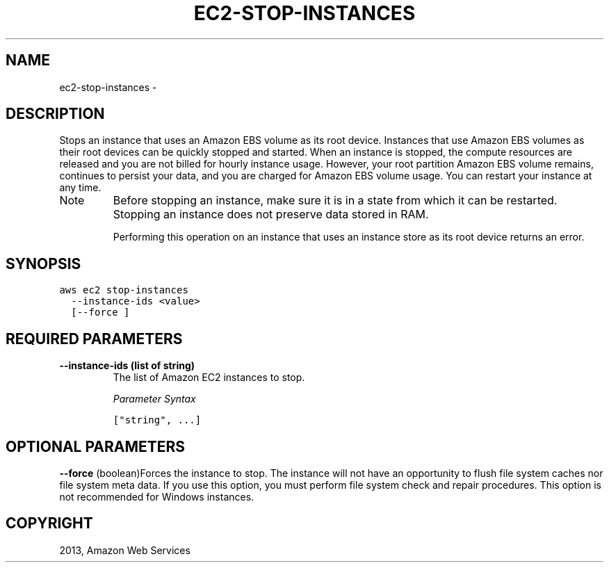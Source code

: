 .TH "EC2-STOP-INSTANCES" "1" "March 09, 2013" "0.8" "aws-cli"
.SH NAME
ec2-stop-instances \- 
.
.nr rst2man-indent-level 0
.
.de1 rstReportMargin
\\$1 \\n[an-margin]
level \\n[rst2man-indent-level]
level margin: \\n[rst2man-indent\\n[rst2man-indent-level]]
-
\\n[rst2man-indent0]
\\n[rst2man-indent1]
\\n[rst2man-indent2]
..
.de1 INDENT
.\" .rstReportMargin pre:
. RS \\$1
. nr rst2man-indent\\n[rst2man-indent-level] \\n[an-margin]
. nr rst2man-indent-level +1
.\" .rstReportMargin post:
..
.de UNINDENT
. RE
.\" indent \\n[an-margin]
.\" old: \\n[rst2man-indent\\n[rst2man-indent-level]]
.nr rst2man-indent-level -1
.\" new: \\n[rst2man-indent\\n[rst2man-indent-level]]
.in \\n[rst2man-indent\\n[rst2man-indent-level]]u
..
.\" Man page generated from reStructuredText.
.
.SH DESCRIPTION
.sp
Stops an instance that uses an Amazon EBS volume as its root device. Instances
that use Amazon EBS volumes as their root devices can be quickly stopped and
started. When an instance is stopped, the compute resources are released and you
are not billed for hourly instance usage. However, your root partition Amazon
EBS volume remains, continues to persist your data, and you are charged for
Amazon EBS volume usage. You can restart your instance at any time.
.IP Note
Before stopping an instance, make sure it is in a state from which it can be
restarted. Stopping an instance does not preserve data stored in RAM.
.sp
Performing this operation on an instance that uses an instance store as its
root device returns an error.
.RE
.SH SYNOPSIS
.sp
.nf
.ft C
aws ec2 stop\-instances
  \-\-instance\-ids <value>
  [\-\-force ]
.ft P
.fi
.SH REQUIRED PARAMETERS
.INDENT 0.0
.TP
.B \fB\-\-instance\-ids\fP  (list of string)
The list of Amazon EC2 instances to stop.
.sp
\fIParameter Syntax\fP
.sp
.nf
.ft C
["string", ...]
.ft P
.fi
.UNINDENT
.SH OPTIONAL PARAMETERS
.sp
\fB\-\-force\fP  (boolean)Forces the instance to stop. The instance will not have an
opportunity to flush file system caches nor file system meta data. If you use
this option, you must perform file system check and repair procedures. This
option is not recommended for Windows instances.
.SH COPYRIGHT
2013, Amazon Web Services
.\" Generated by docutils manpage writer.
.
